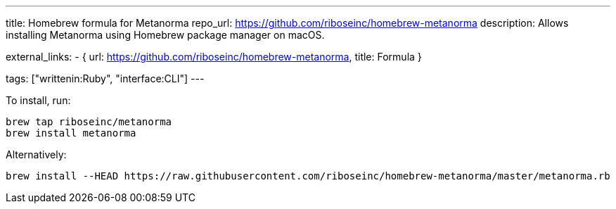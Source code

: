 ---
title: Homebrew formula for Metanorma
repo_url: https://github.com/riboseinc/homebrew-metanorma
description: Allows installing Metanorma using Homebrew package manager on macOS.

external_links:
  - { url: https://github.com/riboseinc/homebrew-metanorma, title: Formula }

tags: ["writtenin:Ruby", "interface:CLI"]
---

To install, run:

[source,sh]
----
brew tap riboseinc/metanorma
brew install metanorma
----

Alternatively:

[source,sh]
----
brew install --HEAD https://raw.githubusercontent.com/riboseinc/homebrew-metanorma/master/metanorma.rb
----
